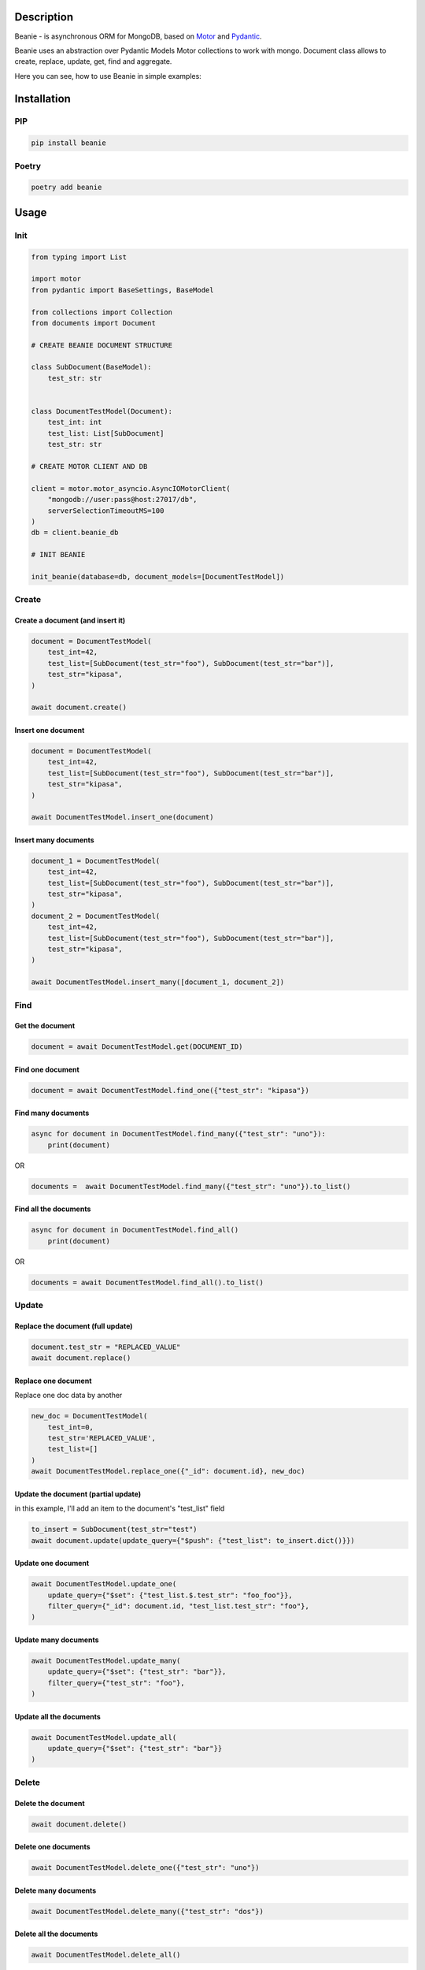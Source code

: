 ============
Description
============


Beanie - is asynchronous ORM for MongoDB, based on `Motor <https://motor.readthedocs.io/en/stable/>`_ and `Pydantic <https://pydantic-docs.helpmanual.io/>`_.

Beanie uses an abstraction over Pydantic Models Motor collections to work with mongo. Document class allows to create, replace, update, get, find and aggregate.

Here you can see, how to use Beanie in simple examples:

============
Installation
============

----
PIP
----

.. code-block:: bash

    pip install beanie


------
Poetry
------

.. code-block:: bash

    poetry add beanie

============
Usage
============

-----
Init
-----

.. code-block:: python

    from typing import List

    import motor
    from pydantic import BaseSettings, BaseModel

    from collections import Collection
    from documents import Document

    # CREATE BEANIE DOCUMENT STRUCTURE

    class SubDocument(BaseModel):
        test_str: str


    class DocumentTestModel(Document):
        test_int: int
        test_list: List[SubDocument]
        test_str: str

    # CREATE MOTOR CLIENT AND DB

    client = motor.motor_asyncio.AsyncIOMotorClient(
        "mongodb://user:pass@host:27017/db",
        serverSelectionTimeoutMS=100
    )
    db = client.beanie_db

    # INIT BEANIE

    init_beanie(database=db, document_models=[DocumentTestModel])


---------
Create
---------

^^^^^^^^^^^^^^^^^^^^^^^^^^^^^^^^^^^
Create a document (and insert it)
^^^^^^^^^^^^^^^^^^^^^^^^^^^^^^^^^^^

.. code-block:: python

    document = DocumentTestModel(
        test_int=42,
        test_list=[SubDocument(test_str="foo"), SubDocument(test_str="bar")],
        test_str="kipasa",
    )

    await document.create()

^^^^^^^^^^^^^^^^^^^^^^^^^^^
Insert one document
^^^^^^^^^^^^^^^^^^^^^^^^^^^

.. code-block:: python

    document = DocumentTestModel(
        test_int=42,
        test_list=[SubDocument(test_str="foo"), SubDocument(test_str="bar")],
        test_str="kipasa",
    )

    await DocumentTestModel.insert_one(document)

^^^^^^^^^^^^^^^^^^^^^^^^^^^
Insert many documents
^^^^^^^^^^^^^^^^^^^^^^^^^^^

.. code-block:: python

    document_1 = DocumentTestModel(
        test_int=42,
        test_list=[SubDocument(test_str="foo"), SubDocument(test_str="bar")],
        test_str="kipasa",
    )
    document_2 = DocumentTestModel(
        test_int=42,
        test_list=[SubDocument(test_str="foo"), SubDocument(test_str="bar")],
        test_str="kipasa",
    )

    await DocumentTestModel.insert_many([document_1, document_2])

---------
Find
---------

^^^^^^^^^^^^^^^^^^^^^^^
Get the document
^^^^^^^^^^^^^^^^^^^^^^^

.. code-block:: python

    document = await DocumentTestModel.get(DOCUMENT_ID)

^^^^^^^^^^^^^^^^^^^^^^^
Find one document
^^^^^^^^^^^^^^^^^^^^^^^

.. code-block:: python

    document = await DocumentTestModel.find_one({"test_str": "kipasa"})

^^^^^^^^^^^^^^^^^^^^^^^
Find many documents
^^^^^^^^^^^^^^^^^^^^^^^

.. code-block:: python

    async for document in DocumentTestModel.find_many({"test_str": "uno"}):
        print(document)

OR

.. code-block:: python

    documents =  await DocumentTestModel.find_many({"test_str": "uno"}).to_list()

^^^^^^^^^^^^^^^^^^^^^^^^^
Find all the documents
^^^^^^^^^^^^^^^^^^^^^^^^^

.. code-block:: python

    async for document in DocumentTestModel.find_all()
        print(document)

OR

.. code-block:: python

    documents = await DocumentTestModel.find_all().to_list()

---------
Update
---------

^^^^^^^^^^^^^^^^^^^^^^^^^^^^^^^^^^^
Replace the document (full update)
^^^^^^^^^^^^^^^^^^^^^^^^^^^^^^^^^^^

.. code-block:: python

    document.test_str = "REPLACED_VALUE"
    await document.replace()

^^^^^^^^^^^^^^^^^^^^^^^^^^^^^^^^^^^
Replace one document
^^^^^^^^^^^^^^^^^^^^^^^^^^^^^^^^^^^

Replace one doc data by another

.. code-block:: python

    new_doc = DocumentTestModel(
        test_int=0,
        test_str='REPLACED_VALUE',
        test_list=[]
    )
    await DocumentTestModel.replace_one({"_id": document.id}, new_doc)

^^^^^^^^^^^^^^^^^^^^^^^^^^^^^^^^^^^^^
Update the document (partial update)
^^^^^^^^^^^^^^^^^^^^^^^^^^^^^^^^^^^^^

in this example, I'll add an item to the document's "test_list" field

.. code-block:: python

    to_insert = SubDocument(test_str="test")
    await document.update(update_query={"$push": {"test_list": to_insert.dict()}})


^^^^^^^^^^^^^^^^^^^^^^^^^^^^^^^^^^^^^
Update one document
^^^^^^^^^^^^^^^^^^^^^^^^^^^^^^^^^^^^^


.. code-block:: python

    await DocumentTestModel.update_one(
        update_query={"$set": {"test_list.$.test_str": "foo_foo"}},
        filter_query={"_id": document.id, "test_list.test_str": "foo"},
    )

^^^^^^^^^^^^^^^^^^^^^^^^^^^^^^^^^^^^^
Update many documents
^^^^^^^^^^^^^^^^^^^^^^^^^^^^^^^^^^^^^


.. code-block:: python

    await DocumentTestModel.update_many(
        update_query={"$set": {"test_str": "bar"}},
        filter_query={"test_str": "foo"},
    )

^^^^^^^^^^^^^^^^^^^^^^^^^^^^^^^^^^^^^
Update all the documents
^^^^^^^^^^^^^^^^^^^^^^^^^^^^^^^^^^^^^


.. code-block:: python

    await DocumentTestModel.update_all(
        update_query={"$set": {"test_str": "bar"}}
    )


---------
Delete
---------

^^^^^^^^^^^^^^^^^^^^^^^
Delete the document
^^^^^^^^^^^^^^^^^^^^^^^

.. code-block:: python

    await document.delete()

^^^^^^^^^^^^^^^^^^^^^^^
Delete one documents
^^^^^^^^^^^^^^^^^^^^^^^

.. code-block:: python

    await DocumentTestModel.delete_one({"test_str": "uno"})

^^^^^^^^^^^^^^^^^^^^^^^
Delete many documents
^^^^^^^^^^^^^^^^^^^^^^^

.. code-block:: python

    await DocumentTestModel.delete_many({"test_str": "dos"})

^^^^^^^^^^^^^^^^^^^^^^^^^^^
Delete all the documents
^^^^^^^^^^^^^^^^^^^^^^^^^^^

.. code-block:: python

    await DocumentTestModel.delete_all()


---------
Aggregate
---------


.. code-block:: python

    async for item in DocumentTestModel.aggregate(
        [{"$group": {"_id": "$test_str", "total": {"$sum": "$test_int"}}}]
    ):
        print(item)

OR

.. code-block:: python

    class OutputItem(BaseModel):
        id: str = Field(None, alias="_id")
        total: int

    async for item in DocumentTestModel.aggregate(
        [{"$group": {"_id": "$test_str", "total": {"$sum": "$test_int"}}}],
        item_model=OutputModel
    ):
        print(item)

OR

.. code-block:: python

    results = await DocumentTestModel.aggregate(
        [{"$group": {"_id": "$test_str", "total": {"$sum": "$test_int"}}}],
        item_model=OutputModel
    ).to_list()
